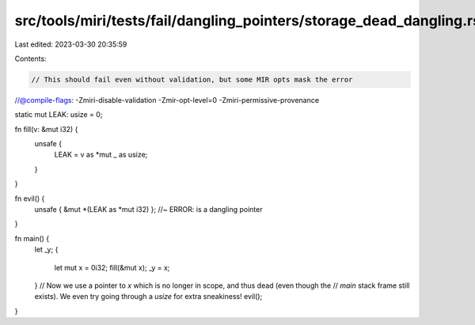 src/tools/miri/tests/fail/dangling_pointers/storage_dead_dangling.rs
====================================================================

Last edited: 2023-03-30 20:35:59

Contents:

.. code-block:: rs

    // This should fail even without validation, but some MIR opts mask the error
//@compile-flags: -Zmiri-disable-validation -Zmir-opt-level=0 -Zmiri-permissive-provenance

static mut LEAK: usize = 0;

fn fill(v: &mut i32) {
    unsafe {
        LEAK = v as *mut _ as usize;
    }
}

fn evil() {
    unsafe { &mut *(LEAK as *mut i32) }; //~ ERROR: is a dangling pointer
}

fn main() {
    let _y;
    {
        let mut x = 0i32;
        fill(&mut x);
        _y = x;
    }
    // Now we use a pointer to `x` which is no longer in scope, and thus dead (even though the
    // `main` stack frame still exists). We even try going through a `usize` for extra sneakiness!
    evil();
}


